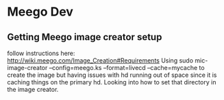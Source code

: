 * Meego Dev
** Getting Meego image creator setup
follow instructions here:
http://wiki.meego.com/Image_Creation#Requirements
Using
sudo mic-image-creator --config=meego.ks --format=livecd --cache=mycache
to create the image but having issues with hd running out of space
since it is caching things on the primary hd.  Looking into how to set
that directory in the image creator.
